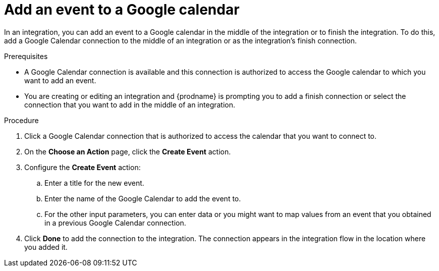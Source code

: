 // This module is included in the following assemblies:
// as_connecting-to-google-calendar.adoc

[id='add-google-calendar-connection-add-event_{context}']
= Add an event to a Google calendar 

In an integration, you can add an event to a Google calendar 
in the middle of the integration or to finish the integration.  
To do this, add a Google Calendar connection to the middle of an integration 
or as the integration's finish connection. 

.Prerequisites
* A Google Calendar connection is available and this connection
is authorized to access the Google calendar to which you want to add an 
event.
* You are creating or editing an integration and {prodname} is prompting you 
to add a finish connection or select the connection that you want to add
in the middle of an integration. 

.Procedure
. Click a Google Calendar connection that is authorized to access
the calendar that you want to connect to.   
. On the *Choose an Action* page, click the *Create Event* action.

. Configure the *Create Event* action: 
+
.. Enter a title for the new event.
.. Enter the name of the Google Calendar to add the event to. 
.. For the other input parameters, you can enter data or you 
might want to map values from an event that you obtained in 
a previous Google Calendar connection. 

. Click *Done* to add the connection to the integration. 
The connection appears in the integration flow in the location where you added it. 
